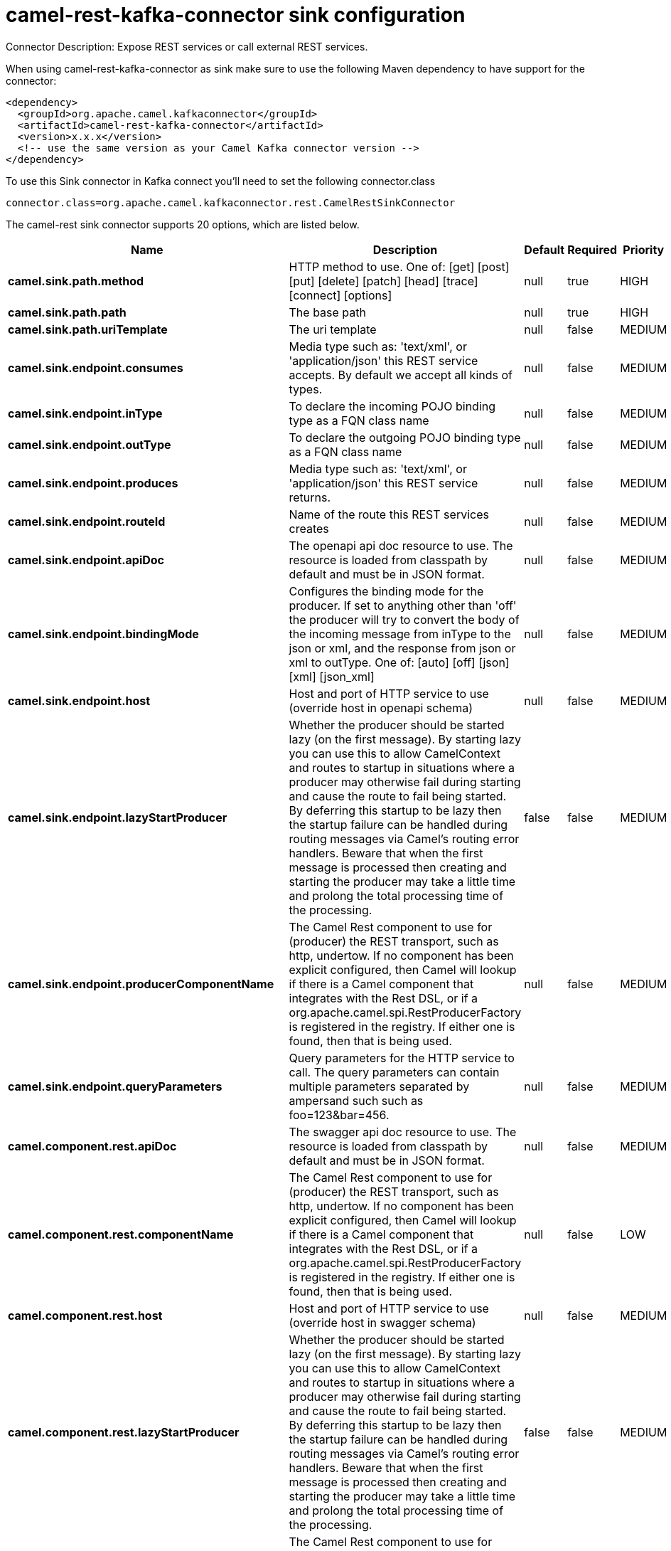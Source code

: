 // kafka-connector options: START
[[camel-rest-kafka-connector-sink]]
= camel-rest-kafka-connector sink configuration

Connector Description: Expose REST services or call external REST services.

When using camel-rest-kafka-connector as sink make sure to use the following Maven dependency to have support for the connector:

[source,xml]
----
<dependency>
  <groupId>org.apache.camel.kafkaconnector</groupId>
  <artifactId>camel-rest-kafka-connector</artifactId>
  <version>x.x.x</version>
  <!-- use the same version as your Camel Kafka connector version -->
</dependency>
----

To use this Sink connector in Kafka connect you'll need to set the following connector.class

[source,java]
----
connector.class=org.apache.camel.kafkaconnector.rest.CamelRestSinkConnector
----


The camel-rest sink connector supports 20 options, which are listed below.



[width="100%",cols="2,5,^1,1,1",options="header"]
|===
| Name | Description | Default | Required | Priority
| *camel.sink.path.method* | HTTP method to use. One of: [get] [post] [put] [delete] [patch] [head] [trace] [connect] [options] | null | true | HIGH
| *camel.sink.path.path* | The base path | null | true | HIGH
| *camel.sink.path.uriTemplate* | The uri template | null | false | MEDIUM
| *camel.sink.endpoint.consumes* | Media type such as: 'text/xml', or 'application/json' this REST service accepts. By default we accept all kinds of types. | null | false | MEDIUM
| *camel.sink.endpoint.inType* | To declare the incoming POJO binding type as a FQN class name | null | false | MEDIUM
| *camel.sink.endpoint.outType* | To declare the outgoing POJO binding type as a FQN class name | null | false | MEDIUM
| *camel.sink.endpoint.produces* | Media type such as: 'text/xml', or 'application/json' this REST service returns. | null | false | MEDIUM
| *camel.sink.endpoint.routeId* | Name of the route this REST services creates | null | false | MEDIUM
| *camel.sink.endpoint.apiDoc* | The openapi api doc resource to use. The resource is loaded from classpath by default and must be in JSON format. | null | false | MEDIUM
| *camel.sink.endpoint.bindingMode* | Configures the binding mode for the producer. If set to anything other than 'off' the producer will try to convert the body of the incoming message from inType to the json or xml, and the response from json or xml to outType. One of: [auto] [off] [json] [xml] [json_xml] | null | false | MEDIUM
| *camel.sink.endpoint.host* | Host and port of HTTP service to use (override host in openapi schema) | null | false | MEDIUM
| *camel.sink.endpoint.lazyStartProducer* | Whether the producer should be started lazy (on the first message). By starting lazy you can use this to allow CamelContext and routes to startup in situations where a producer may otherwise fail during starting and cause the route to fail being started. By deferring this startup to be lazy then the startup failure can be handled during routing messages via Camel's routing error handlers. Beware that when the first message is processed then creating and starting the producer may take a little time and prolong the total processing time of the processing. | false | false | MEDIUM
| *camel.sink.endpoint.producerComponentName* | The Camel Rest component to use for (producer) the REST transport, such as http, undertow. If no component has been explicit configured, then Camel will lookup if there is a Camel component that integrates with the Rest DSL, or if a org.apache.camel.spi.RestProducerFactory is registered in the registry. If either one is found, then that is being used. | null | false | MEDIUM
| *camel.sink.endpoint.queryParameters* | Query parameters for the HTTP service to call. The query parameters can contain multiple parameters separated by ampersand such such as foo=123&bar=456. | null | false | MEDIUM
| *camel.component.rest.apiDoc* | The swagger api doc resource to use. The resource is loaded from classpath by default and must be in JSON format. | null | false | MEDIUM
| *camel.component.rest.componentName* | The Camel Rest component to use for (producer) the REST transport, such as http, undertow. If no component has been explicit configured, then Camel will lookup if there is a Camel component that integrates with the Rest DSL, or if a org.apache.camel.spi.RestProducerFactory is registered in the registry. If either one is found, then that is being used. | null | false | LOW
| *camel.component.rest.host* | Host and port of HTTP service to use (override host in swagger schema) | null | false | MEDIUM
| *camel.component.rest.lazyStartProducer* | Whether the producer should be started lazy (on the first message). By starting lazy you can use this to allow CamelContext and routes to startup in situations where a producer may otherwise fail during starting and cause the route to fail being started. By deferring this startup to be lazy then the startup failure can be handled during routing messages via Camel's routing error handlers. Beware that when the first message is processed then creating and starting the producer may take a little time and prolong the total processing time of the processing. | false | false | MEDIUM
| *camel.component.rest.producerComponentName* | The Camel Rest component to use for (producer) the REST transport, such as http, undertow. If no component has been explicit configured, then Camel will lookup if there is a Camel component that integrates with the Rest DSL, or if a org.apache.camel.spi.RestProducerFactory is registered in the registry. If either one is found, then that is being used. | null | false | MEDIUM
| *camel.component.rest.autowiredEnabled* | Whether autowiring is enabled. This is used for automatic autowiring options (the option must be marked as autowired) by looking up in the registry to find if there is a single instance of matching type, which then gets configured on the component. This can be used for automatic configuring JDBC data sources, JMS connection factories, AWS Clients, etc. | true | false | MEDIUM
|===



The camel-rest sink connector has no converters out of the box.





The camel-rest sink connector has no transforms out of the box.





The camel-rest sink connector has no aggregation strategies out of the box.




// kafka-connector options: END

